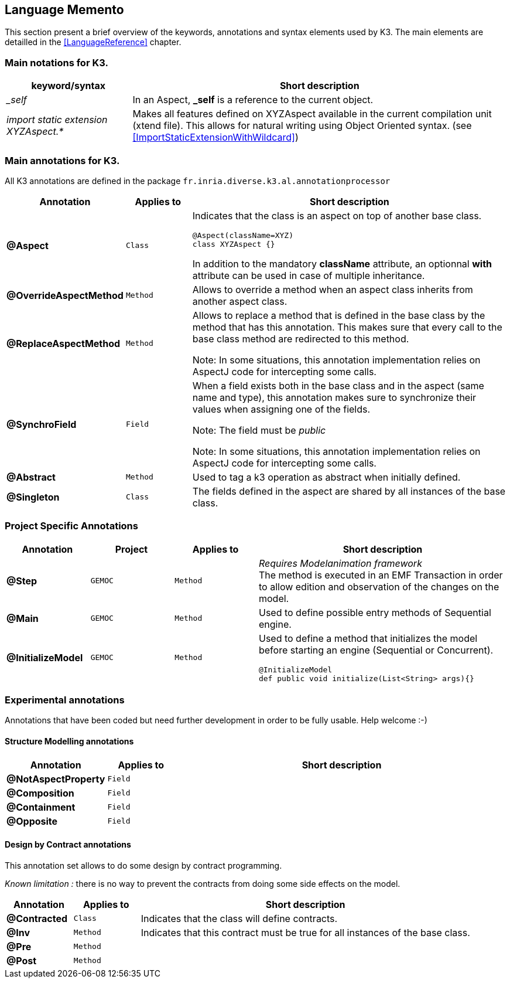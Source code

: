 == Language Memento

This section present a brief overview of the keywords, annotations and syntax elements used by K3. The main elements are detailled in the <<LanguageReference>> chapter.

=== Main notations for K3.

[width="100%",options="header", cols="1e,3a"]
|====================
| keyword/syntax  |  Short description
| _self |   In an Aspect, **_self** is a reference to the current object.
| import static extension XYZAspect.* |  Makes all features defined on XYZAspect available in the current compilation unit (xtend file). This allows for natural writing using Object Oriented syntax.  (see <<ImportStaticExtensionWithWildcard>>)
|====================

=== Main annotations for K3.

All K3 annotations are defined in the package `fr.inria.diverse.k3.al.annotationprocessor`

[width="100%",options="header", cols="1s,1m,5a"]
|====================
| Annotation  | Applies to | Short description
| @Aspect |  Class | Indicates that the class is an aspect on top of another base class.

[source,k3]
----
@Aspect(className=XYZ)
class XYZAspect {}
----

In addition to the mandatory **className** attribute, an optionnal **with** attribute can be used in case of multiple inheritance.
| @OverrideAspectMethod | Method | Allows to override a method when an aspect class inherits from another aspect class.
| @ReplaceAspectMethod |  Method | Allows to replace a method that is defined in the base class by the method that has this annotation.
This makes sure that every call to the base class method are redirected to this method.

Note: In some situations, this annotation implementation relies on AspectJ code for intercepting some calls.
| @SynchroField | Field | When a field exists both in the base class and in the aspect (same name and type), this annotation makes sure to synchronize their values when assigning one of the fields.

Note: The field must be __public__

Note: In some situations, this annotation implementation relies on AspectJ code for intercepting some calls.
| @Abstract |  Method | Used to tag a k3 operation as abstract when initially defined.  
| @Singleton | Class | The fields defined in the aspect are shared by all instances of the base class.
|====================


=== Project Specific Annotations
[width="100%",options="header", cols="1s,1m,1m,3a"]
|====================
| Annotation  | Project | Applies to | Short description
| @Step | GEMOC | Method |  __Requires Modelanimation framework__ +
The method is executed in an EMF Transaction in order to allow edition and observation of the changes on the model.
| @Main | GEMOC | Method | Used to define possible entry methods of Sequential engine.
| @InitializeModel | GEMOC | Method | Used to define a method that initializes the model before starting an engine (Sequential or Concurrent).
[source,k3]
----
@InitializeModel
def public void initialize(List<String> args){}
----

|====================

=== Experimental  annotations 
Annotations that have been coded but need further development in order to be fully usable. Help welcome :-)

==== Structure Modelling annotations


[width="100%",options="header", cols="1s,1m,5a"]
|====================
| Annotation  | Applies to |  Short description
| @NotAspectProperty | Field |
| @Composition | Field |
| @Containment | Field |
| @Opposite | Field |
|====================

==== Design by Contract annotations

This annotation set allows to do some design by contract programming.

__Known limitation :__ there is no way to prevent the contracts from doing some side effects on the model.

[width="100%",options="header", cols="1s,1m,5a"]
|====================
| Annotation  | Applies to |  Short description
| @Contracted | Class | Indicates that the class will define contracts. 
| @Inv | Method |Indicates that this contract must be true for all instances of the base class. 
| @Pre | Method |
| @Post | Method | 
|====================
